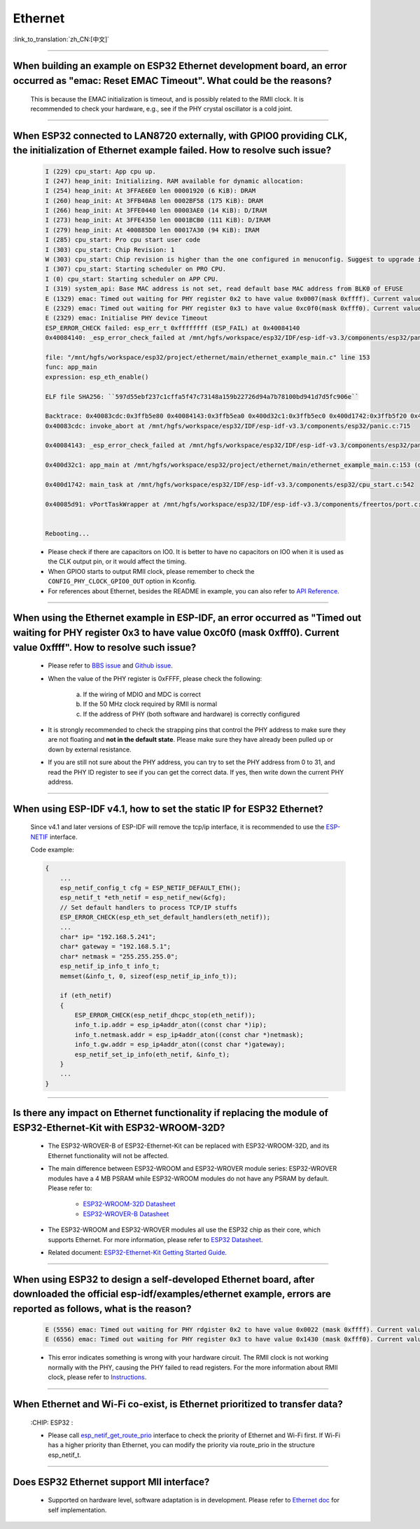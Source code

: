 Ethernet
========

:link_to_translation:`zh_CN:[中文]`

.. raw:: html

   <style>
   body {counter-reset: h2}
     h2 {counter-reset: h3}
     h2:before {counter-increment: h2; content: counter(h2) ". "}
     h3:before {counter-increment: h3; content: counter(h2) "." counter(h3) ". "}
     h2.nocount:before, h3.nocount:before, { content: ""; counter-increment: none }
   </style>

--------------

When building an example on ESP32 Ethernet development board, an error occurred as "emac: Reset EMAC Timeout". What could be the reasons?
---------------------------------------------------------------------------------------------------------------------------------------------------------

  This is because the EMAC initialization is timeout, and is possibly related to the RMII clock. It is recommended to check your hardware, e.g., see if the PHY crystal oscillator is a cold joint.

--------------

When ESP32 connected to LAN8720 externally, with GPIO0 providing CLK, the initialization of Ethernet example failed. How to resolve such issue?
--------------------------------------------------------------------------------------------------------------------------------------------------------------

  .. code-block:: text

    I (229) cpu_start: App cpu up.
    I (247) heap_init: Initializing. RAM available for dynamic allocation:
    I (254) heap_init: At 3FFAE6E0 len 00001920 (6 KiB): DRAM
    I (260) heap_init: At 3FFB40A8 len 0002BF58 (175 KiB): DRAM
    I (266) heap_init: At 3FFE0440 len 00003AE0 (14 KiB): D/IRAM
    I (273) heap_init: At 3FFE4350 len 0001BCB0 (111 KiB): D/IRAM
    I (279) heap_init: At 400885D0 len 00017A30 (94 KiB): IRAM
    I (285) cpu_start: Pro cpu start user code
    I (303) cpu_start: Chip Revision: 1
    W (303) cpu_start: Chip revision is higher than the one configured in menuconfig. Suggest to upgrade it.
    I (307) cpu_start: Starting scheduler on PRO CPU.
    I (0) cpu_start: Starting scheduler on APP CPU.
    I (319) system_api: Base MAC address is not set, read default base MAC address from BLK0 of EFUSE
    E (1329) emac: Timed out waiting for PHY register 0x2 to have value 0x0007(mask 0xffff). Current value 0xffff
    E (2329) emac: Timed out waiting for PHY register 0x3 to have value 0xc0f0(mask 0xfff0). Current value 0xffff
    E (2329) emac: Initialise PHY device Timeout
    ESP_ERROR_CHECK failed: esp_err_t 0xffffffff (ESP_FAIL) at 0x40084140
    0x40084140: _esp_error_check_failed at /mnt/hgfs/workspace/esp32/IDF/esp-idf-v3.3/components/esp32/panic.c:720

    file: "/mnt/hgfs/workspace/esp32/project/ethernet/main/ethernet_example_main.c" line 153
    func: app_main
    expression: esp_eth_enable()

    ELF file SHA256: ``597d55ebf237c1cffa5f47c73148a159b22726d94a7b78100bd941d7d5fc906e``

    Backtrace: 0x40083cdc:0x3ffb5e80 0x40084143:0x3ffb5ea0 0x400d32c1:0x3ffb5ec0 0x400d1742:0x3ffb5f20 0x40085d91:0x3ffb5f40
    0x40083cdc: invoke_abort at /mnt/hgfs/workspace/esp32/IDF/esp-idf-v3.3/components/esp32/panic.c:715

    0x40084143: _esp_error_check_failed at /mnt/hgfs/workspace/esp32/IDF/esp-idf-v3.3/components/esp32/panic.c:721

    0x400d32c1: app_main at /mnt/hgfs/workspace/esp32/project/ethernet/main/ethernet_example_main.c:153 (discriminator 1)

    0x400d1742: main_task at /mnt/hgfs/workspace/esp32/IDF/esp-idf-v3.3/components/esp32/cpu_start.c:542

    0x40085d91: vPortTaskWrapper at /mnt/hgfs/workspace/esp32/IDF/esp-idf-v3.3/components/freertos/port.c:403


    Rebooting...

  - Please check if there are capacitors on IO0. It is better to have no capacitors on IO0 when it is used as the CLK output pin, or it would affect the timing.
  - When GPIO0 starts to output RMII clock, please remember to check the ``CONFIG_PHY_CLOCK_GPIO0_OUT`` option in Kconfig.
  - For references about Ethernet, besides the README in example, you can also refer to `API Reference <https://docs.espressif.com/projects/esp-idf/en/latest/esp32/api-reference/network/esp_eth.html>`_.

--------------

When using the Ethernet example in ESP-IDF, an error occurred as "Timed out waiting for PHY register 0x3 to have value 0xc0f0 (mask 0xfff0). Current value 0xffff". How to resolve such issue?
---------------------------------------------------------------------------------------------------------------------------------------------------------------------------------------------------------------

  - Please refer to `BBS issue <https://www.esp32.com/viewtopic.php?f=12&t=6322&p=27381#p27381>`_ and `Github issue <https://github.com/espressif/esp-idf/pull/1127#issuecomment-340727923>`_.
  - When the value of the PHY register is 0xFFFF, please check the following:

      a. If the wiring of MDIO and MDC is correct
      b. If the 50 MHz clock required by RMII is normal
      c. If the address of PHY (both software and hardware) is correctly configured
      
  - It is strongly recommended to check the strapping pins that control the PHY address to make sure they are not floating and **not in the default state**. Please make sure they have already been pulled up or down by external resistance.
  - If you are still not sure about the PHY address, you can try to set the PHY address from 0 to 31, and read the PHY ID register to see if you can get the correct data. If yes, then write down the current PHY address.


--------------

When using ESP-IDF v4.1, how to set the static IP for ESP32 Ethernet?
------------------------------------------------------------------------------------

  Since v4.1 and later versions of ESP-IDF will remove the tcp/ip interface, it is recommended to use the `ESP-NETIF <https://docs.espressif.com/projects/esp-idf/en/latest/esp32/api-reference/network/esp_netif.html>`_ interface.

  Code example:

  .. code-block:: c

    {
        ...
        esp_netif_config_t cfg = ESP_NETIF_DEFAULT_ETH();
        esp_netif_t *eth_netif = esp_netif_new(&cfg);
        // Set default handlers to process TCP/IP stuffs
        ESP_ERROR_CHECK(esp_eth_set_default_handlers(eth_netif));
        ...
        char* ip= "192.168.5.241";
        char* gateway = "192.168.5.1";
        char* netmask = "255.255.255.0";
        esp_netif_ip_info_t info_t;
        memset(&info_t, 0, sizeof(esp_netif_ip_info_t));

        if (eth_netif)
        {
            ESP_ERROR_CHECK(esp_netif_dhcpc_stop(eth_netif));
            info_t.ip.addr = esp_ip4addr_aton((const char *)ip);
            info_t.netmask.addr = esp_ip4addr_aton((const char *)netmask);
            info_t.gw.addr = esp_ip4addr_aton((const char *)gateway);
            esp_netif_set_ip_info(eth_netif, &info_t);
        }
        ...
    }

--------------

Is there any impact on Ethernet functionality if replacing the module of ESP32-Ethernet-Kit with ESP32-WROOM-32D?
--------------------------------------------------------------------------------------------------------------------------------

  - The ESP32-WROVER-B of ESP32-Ethernet-Kit can be replaced with ESP32-WROOM-32D, and its Ethernet functionality will not be affected.
  - The main difference between ESP32-WROOM and ESP32-WROVER module series: ESP32-WROVER modules have a 4 MB PSRAM while ESP32-WROOM modules do not have any PSRAM by default. Please refer to:

     - `ESP32-WROOM-32D Datasheet <https://www.espressif.com/sites/default/files/documentation/esp32-wroom-32d_esp32-wroom-32u_datasheet_en.pdf>`_
     - `ESP32-WROVER-B Datasheet <https://www.espressif.com/sites/default/files/documentation/esp32-wrover-b_datasheet_en.pdf>`_

  - The ESP32-WROOM and ESP32-WROVER modules all use the ESP32 chip as their core, which supports Ethernet. For more information, please refer to `ESP32 Datasheet <https://www.espressif.com/sites/default/files/documentation/esp32_datasheet_en.pdf>`_.
  - Related document: `ESP32-Ethernet-Kit Getting Started Guide <https://docs.espressif.com/projects/esp-idf/en/latest/esp32/hw-reference/esp32/get-started-ethernet-kit.html>`_.

--------------------

When using ESP32 to design a self-developed Ethernet board, after downloaded the official esp-idf/examples/ethernet example, errors are reported as follows, what is the reason?
--------------------------------------------------------------------------------------------------------------------------------------------------------------------------------------------------------------------------------------------------------------------------------------------

  .. code-block:: text

    E (5556) emac: Timed out waiting for PHY rdgister 0x2 to have value 0x0022 (mask 0xffff). Current value 0xffff
    E (6556) emac: Timed out waiting for PHY register 0x3 to have value 0x1430 (mask 0xfff0). Current value 0xffff 

  - This error indicates something is wrong with your hardware circuit. The RMII clock is not working normally with the PHY, causing the PHY failed to read registers. For the more information about RMII clock, please refer to `Instructions <https://docs.espressif.com/projects/esp-idf/en/latest/esp32/api-reference/network/esp_eth.html>`_.
  
----------------

When Ethernet and Wi-Fi co-exist, is Ethernet prioritized to transfer data?
--------------------------------------------------------------------------------------------------------------------------------------------------------------------------------------------------------------------
  :CHIP\: ESP32 :

  - Please call `esp_netif_get_route_prio <https://docs.espressif.com/projects/esp-idf/en/latest/esp32/api-reference/network/esp_netif.html #_CPPv424esp_netif_get_route_prioP11esp_netif_t>`_ interface to check the priority of Ethernet and Wi-Fi first. If Wi-Fi has a higher priority than Ethernet, you can modify the priority via route_prio in the structure esp_netif_t.

----------------

Does ESP32 Ethernet support MII interface?
----------------------------------------------------------------------------------------------------------------------------------------------------------------------------------------------------------------------------------

  - Supported on hardware level, software adaptation is in development. Please refer to `Ethernet doc <https://docs.espressif.com/projects/esp-idf/en/latest/esp32/api-reference/network/esp_eth.html>`_ for self implementation. 
